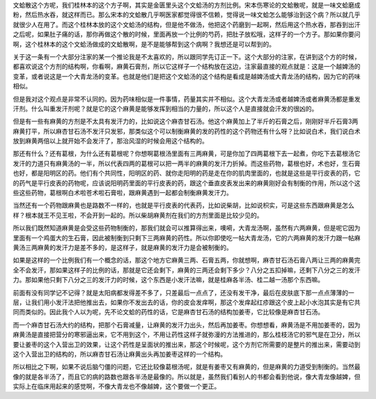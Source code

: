 文蛤散这个方呢，我们桂林本的这个方子啊，其实是金匮里头这个文蛤汤的方剂比例。宋本伤寒论的文蛤散呢，就是一味文蛤磨成粉，然后热水吞，就这样而已。那么宋本的文蛤散几乎啊医家都觉得很不信赖，觉得说一味文蛤怎么能够治到这个病？所以就几乎就很少人在用了。而这个桂林本放的这个文蛤汤的结构，但是他不做汤，他把这个药磨到一起啊，然后用这个热水吞，那吞到出汗之后呢，如果肚子痛的话，那你再做这个散的时候，里面再放一个比例的芍药，把肚子放松哦，这样子的一个方子。那如果你要问啊，这个桂林本的这个文蛤汤做成的文蛤散啊，是不是能够帮到这个病啊？我想还是可以帮到的。

关于这一条有一个大部分注家的某一个推论我是不太喜欢的，所以跟同学先订正一下。这个大部分的注家，在讲到这个方的时候，都喜欢说这个方剂的结构啊，你看啊，麻黄石膏剂，所以它这样子一个结构放在这边，注家最直接的观点就是：这是一个越婢汤的变革，或者说这是一个大青龙汤的变革。也就是他们是把这个文蛤汤的这个结构是看成是越婢汤或大青龙汤的结构，因为它的药味相似。
 
但是我对这个观点是非常不认同的。因为药味相似是一件事情，药量其实并不相似。这个大青龙汤或者越婢汤或者麻黄汤都是重发汗剂。什么叫重发汗剂呢？就是它的这个麻黄是能够发挥到相当的力量的，所以这个人是直接就会汗发的很凶的。
 
但是有一些有麻黄的方剂是不太具有发汗力的，比如说这个麻杏甘石汤。他这个麻黄加上了半斤的石膏之后，刚刚好半斤石膏3两麻黄打平，所以麻杏甘石汤不发汗只发邪，那类似这个可以制衡麻黄的发的药性的这个药物还有什么呀？比如说白术，我们说白术放到麻黄两倍以上就开始不会发汗了，那治风湿的时候会用这个结构的。
 
那还有什么？还有葛根，为什么还有葛根呢？你想啊葛根汤里面有三两麻黄，可是你加了四两葛根下去一起煮，你吃下去葛根汤它发汗的力道只有麻黄汤的一半，所以代表四两的葛根可以把一两半的麻黄的发汗力折掉。而这些药物，葛根也好，术也好，生石膏也好，都是阳明区的药。他们有个共同性，阳明区的药、就你走阳明的药是走在你的肌肉里面的，也就是这些是平行皮表的药，它的药气是平行皮表的药物呢，应该说阳明药里面的平行皮表的药，跟这个垂直皮表发出来的麻黄刚好会有制衡的作用，所以这个这些这些药物，葛根啊白术啦苍术啦石膏啦，跟麻黄遇到一起都会制衡麻黄发汗力。
 
当然还有一个药物跟麻黄也是路数不一样的，也就是平行皮表的代表药，比如说柴胡，比如说枳实，可是这些东西跟麻黄是怎么样？根本就王不见王啦，不会开到一起的。所以柴胡麻黄剂在我们的方剂里面是比较少见的。
 
所以我们既然知道麻黄是会受这些药物制衡的，那我们就会可以推算得出来，噢嗬，大青龙汤啊，虽然有六两麻黄，但是呢它因为里面有一个鸡蛋大的生石膏，因此被制衡到只剩下三两麻黄的药性。所以你即使吃一帖大青龙汤，它的六两麻黄的发汗力跟一帖麻黄汤三两麻黄的发汗力是差不多的，是这样子，就是麻黄的发汗力是会被制衡的。
 
如果是这样的一个比例我们有一个概念的话，那这个地方它麻黄三两、石膏五两，你就想啊，麻杏甘石汤石膏八两让三两的麻黄完全不会发汗，那如果这样子的比例的话，那就是它还会剩下，麻黄的三两还会剩下多少？八分之五扣掉嘛，还剩下八分之三的发汗力。那如果他只剩下八分之三的发汗力的时候，这个东西是小发汗法嘛，就是桂麻各半汤、桂二越一汤那个东西嘛。

前面有没有同学记不记得？就是太阳病都发得差不多了，只差最后一点点了，还没有发干净，最后在皮肤底下那一点点薄薄的一层，让我们用小发汗法把他推出去，如果你不发出去的话，你的皮会发痒啊，那这个发痒起红疹跟这个皮上起小水泡其实是有它共同而类似的。因此我个人以为呢，先不论文蛤的药性的话，它是麻杏甘石汤的结构加姜枣，它比较像是麻杏甘石汤。

而一个麻杏甘石汤大约的结构，把那个石膏减量，让麻黄的发汗力出头，然后再加姜枣。你想想看，麻黄汤是不用加姜枣的，因为麻黄汤是直接把营分的寒邪逼出来，它不用到这个，不用让药性这样子就弥漫的方法推进的，那么桂枝汤它的邪气是在卫分，所以要让姜枣的这个入营出卫的效果，让这个药性是呈面状的推出来，那这个时候呢，这个方剂它所需要的是整片的推出来，需要动到这个入营出卫的结构的，所以麻杏甘石汤让麻黄出头再加姜枣这样的一个结构。

所以相比之下啊，如果不说后脑勺僵的问题，它还比较像葛根汤呢，就是有姜枣又有麻黄的，但是麻黄的力道受到制衡的。当然最像的就是各半汤了，而且它的病的路数也跟各半汤是最像的。所以就是，虽然我们看别人的书都会看到他说，像大青龙像越婢，但实际上在临床用起来的感觉啊，不像大青龙也不像越婢，这个要做一个更正。
